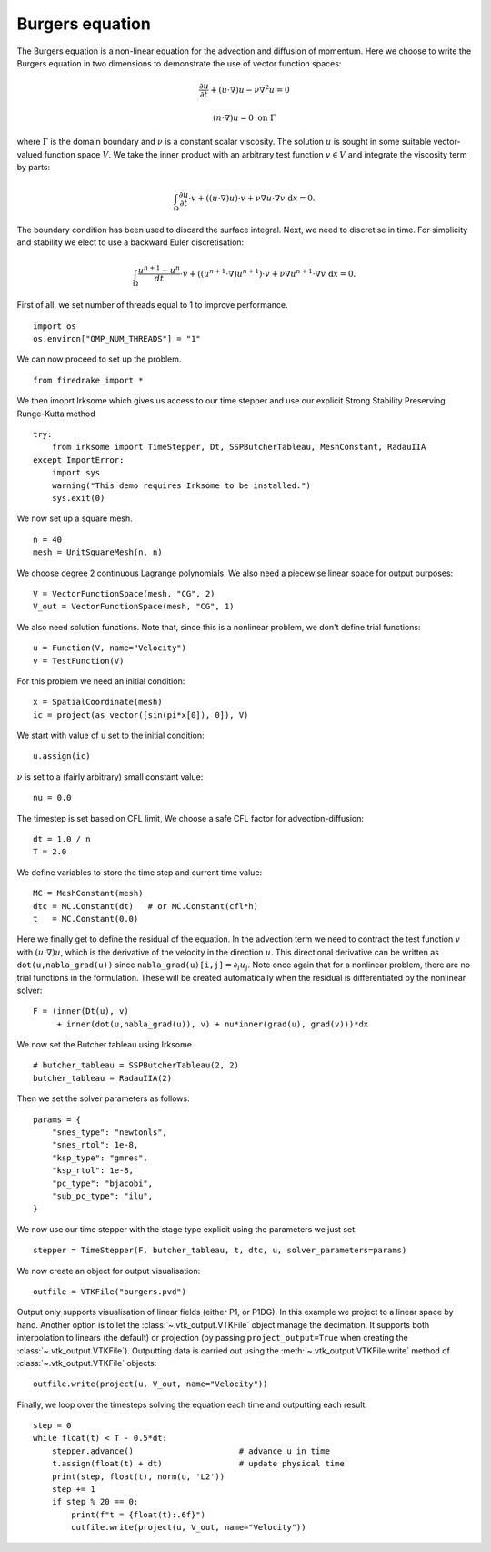 Burgers equation
================

The Burgers equation is a non-linear equation for the advection and
diffusion of momentum. Here we choose to write the Burgers equation in
two dimensions to demonstrate the use of vector function spaces:

.. math::

   \frac{\partial u}{\partial t} + (u\cdot\nabla) u - \nu\nabla^2 u = 0

   (n\cdot \nabla) u = 0 \ \textrm{on}\ \Gamma

where :math:`\Gamma` is the domain boundary and :math:`\nu` is a
constant scalar viscosity. The solution :math:`u` is sought in some
suitable vector-valued function space :math:`V`. We take the inner
product with an arbitrary test function :math:`v\in V` and integrate
the viscosity term by parts:

.. math::

   \int_\Omega\frac{\partial u}{\partial t}\cdot v +
   ((u\cdot\nabla) u)\cdot v + \nu\nabla u\cdot\nabla v \ \mathrm d x = 0.

The boundary condition has been used to discard the surface
integral. Next, we need to discretise in time. For simplicity and
stability we elect to use a backward Euler discretisation:

.. math::

   \int_\Omega\frac{u^{n+1}-u^n}{dt}\cdot v +
   ((u^{n+1}\cdot\nabla) u^{n+1})\cdot v + \nu\nabla u^{n+1}\cdot\nabla v \ \mathrm d x = 0.

First of all, we set number of threads equal to 1 to improve performance. ::

  import os
  os.environ["OMP_NUM_THREADS"] = "1"

We can now proceed to set up the problem. ::

  from firedrake import *

We then imoprt Irksome which gives us access to our time stepper and use our explicit Strong Stability Preserving Runge-Kutta method ::

  try:
      from irksome import TimeStepper, Dt, SSPButcherTableau, MeshConstant, RadauIIA
  except ImportError:
      import sys
      warning("This demo requires Irksome to be installed.")
      sys.exit(0)


We now set up a square mesh. ::

  n = 40
  mesh = UnitSquareMesh(n, n)

We choose degree 2 continuous Lagrange polynomials. We also need a
piecewise linear space for output purposes::

  V = VectorFunctionSpace(mesh, "CG", 2)
  V_out = VectorFunctionSpace(mesh, "CG", 1)

We also need solution functions. Note that, since this is a nonlinear problem, we don't
define trial functions::

  u = Function(V, name="Velocity")
  v = TestFunction(V)

For this problem we need an initial condition::

  x = SpatialCoordinate(mesh)
  ic = project(as_vector([sin(pi*x[0]), 0]), V)

We start with  value of u set to the initial condition::

  u.assign(ic)

:math:`\nu` is set to a (fairly arbitrary) small constant value::

  nu = 0.0

The timestep is set based on CFL limit, We choose a safe CFL factor for advection-diffusion::

  dt = 1.0 / n        
  T = 2.0

We define variables to store the time step and current time value: ::

  MC = MeshConstant(mesh)
  dtc = MC.Constant(dt)   # or MC.Constant(cfl*h)
  t   = MC.Constant(0.0)

Here we finally get to define the residual of the equation. In the advection
term we need to contract the test function :math:`v` with
:math:`(u\cdot\nabla)u`, which is the derivative of the velocity in the
direction :math:`u`. This directional derivative can be written as
``dot(u,nabla_grad(u))`` since ``nabla_grad(u)[i,j]``:math:`=\partial_i u_j`.
Note once again that for a nonlinear problem, there are no trial functions in
the formulation. These will be created automatically when the residual
is differentiated by the nonlinear solver::

  F = (inner(Dt(u), v)
       + inner(dot(u,nabla_grad(u)), v) + nu*inner(grad(u), grad(v)))*dx

We now set the Butcher tableau using Irksome ::
  
  # butcher_tableau = SSPButcherTableau(2, 2)
  butcher_tableau = RadauIIA(2)

Then we set the solver parameters as follows::

  params = {
      "snes_type": "newtonls",
      "snes_rtol": 1e-8,
      "ksp_type": "gmres",
      "ksp_rtol": 1e-8,
      "pc_type": "bjacobi",
      "sub_pc_type": "ilu",
  }  

We now use our time stepper with the stage type explicit using the parameters
we just set. ::

  stepper = TimeStepper(F, butcher_tableau, t, dtc, u, solver_parameters=params)

We now create an object for output visualisation::

  outfile = VTKFile("burgers.pvd")

Output only supports visualisation of linear fields (either P1, or
P1DG).  In this example we project to a linear space by hand.  Another
option is to let the :class:`~.vtk_output.VTKFile` object manage the
decimation.  It supports both interpolation to linears (the default) or
projection (by passing ``project_output=True`` when creating the
:class:`~.vtk_output.VTKFile`). Outputting data is carried out using
the :meth:`~.vtk_output.VTKFile.write` method of
:class:`~.vtk_output.VTKFile` objects::

  outfile.write(project(u, V_out, name="Velocity"))

Finally, we loop over the timesteps solving the equation each time and
outputting each result. ::

  step = 0
  while float(t) < T - 0.5*dt:
      stepper.advance()                      # advance u in time
      t.assign(float(t) + dt)                # update physical time
      print(step, float(t), norm(u, 'L2'))
      step += 1
      if step % 20 == 0:
          print(f"t = {float(t):.6f}")
          outfile.write(project(u, V_out, name="Velocity"))


